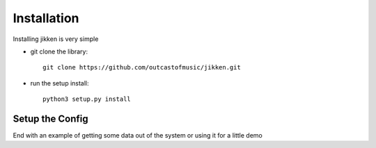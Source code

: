 =================
Installation
=================

Installing jikken is very simple


* git clone the library::

   git clone https://github.com/outcastofmusic/jikken.git

* run the setup install::

   python3 setup.py install


Setup the Config
----------------
End with an example of getting some data out of the system or using it for a little demo
